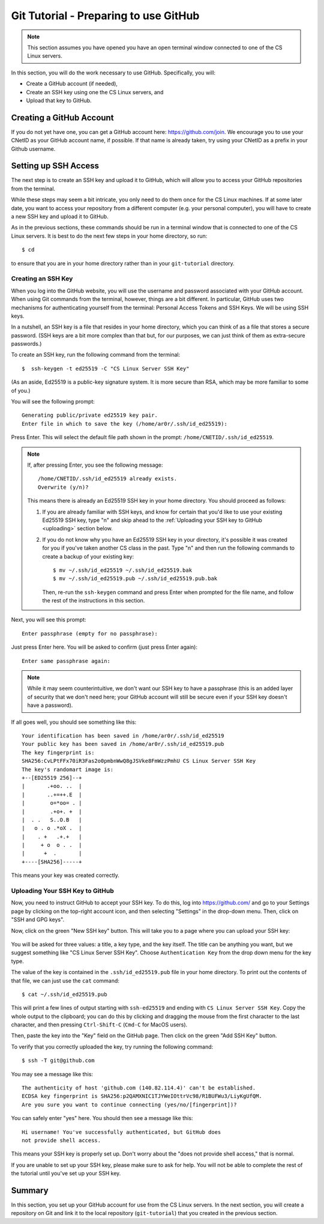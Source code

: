 .. _tutorial-git-prepare-github:

Git Tutorial - Preparing to use GitHub
======================================

.. note::
   
    This section assumes you have opened you have an open terminal window connected to one of the CS Linux servers.


In this section, you will do the work necessary to use GitHub.  Specifically, you will:

- Create a GitHub account (if needed),
- Create an SSH key using one the CS Linux servers, and
- Upload that key to GitHub.


Creating a GitHub Account
-------------------------

If you do not yet have one, you can get a GitHub account here:
https://github.com/join.  We encourage you to use your CNetID as your
GitHub account name, if possible. If that name is already taken, try
using your CNetID as a prefix in your Github username.


Setting up SSH Access
---------------------

The next step is to create an SSH key and upload it to GitHub, which
will allow you to access your GitHub repositories from the terminal.

While these steps may seem a bit intricate, you only need to do them
once for the CS Linux machines.  If at some later date, you want to
access your repository from a different computer (e.g. your personal
computer), you will have to create a new SSH key and upload it to
GitHub.

As in the previous sections, these commands should be run in a
terminal window that is connected to one of the CS Linux servers.  It
is best to do the next few steps in your home directory, so run::

  $ cd

to ensure that you are in your home directory rather than in your
``git-tutorial`` directory.

Creating an SSH Key
~~~~~~~~~~~~~~~~~~~

When you log into the GitHub website, you will use the username and
password associated with your GitHub account.  When using
Git commands from the terminal, however, things are a bit different.
In particular, GitHub uses two mechanisms for authenticating yourself
from the terminal: Personal Access Tokens and SSH Keys. We will
be using SSH keys.

In a nutshell, an SSH key is a file that resides in your home directory,
which you can think of as a file that stores a secure password.
(SSH keys are a bit more complex than that but, for our purposes,
we can just think of them as extra-secure passwords.)

To create an SSH key, run the following command from the terminal::

    $  ssh-keygen -t ed25519 -C "CS Linux Server SSH Key"

(As an aside, Ed25519 is a public-key signature system.  It is more
secure than RSA, which may be more familiar to some of you.)

You will see the following prompt::

    Generating public/private ed25519 key pair.
    Enter file in which to save the key (/home/ar0r/.ssh/id_ed25519):

Press Enter. This will select the default file path shown in the prompt: ``/home/CNETID/.ssh/id_ed25519``.

.. note::

   If, after pressing Enter, you see the following message::

        /home/CNETID/.ssh/id_ed25519 already exists.
        Overwrite (y/n)?

   This means there is already an Ed25519 SSH key in your home directory.
   You should proceed as follows:

   1. If you are already familiar with SSH keys, and know for certain
      that you'd like to use your existing Ed25519 SSH key, type "n" and
      skip ahead to the :ref:`Uploading your SSH key to GitHub <uploading>` section below.
   2. If you do not know why you have an Ed25519 SSH key in your directory,
      it's possible it was created for you if you've taken another
      CS class in the past. Type "n" and then run the following commands
      to create a backup of your existing key::

            $ mv ~/.ssh/id_ed25519 ~/.ssh/id_ed25519.bak
            $ mv ~/.ssh/id_ed25519.pub ~/.ssh/id_ed25519.pub.bak

      Then, re-run the ``ssh-keygen`` command and press Enter when prompted
      for the file name, and follow the rest of the
      instructions in this section.

Next, you will see this prompt::

    Enter passphrase (empty for no passphrase):

Just press Enter here. You will be asked to confirm (just press Enter again)::

    Enter same passphrase again:

.. note::

    While it may seem counterintuitive, we don't want our SSH
    key to have a passphrase (this is an added layer of security that we don't
    need here; your GitHub account will still be secure even if your
    SSH key doesn't have a password).

If all goes well, you should see something like this::

    Your identification has been saved in /home/ar0r/.ssh/id_ed25519
    Your public key has been saved in /home/ar0r/.ssh/id_ed25519.pub
    The key fingerprint is:
    SHA256:CvLPtFFx70iR3Fas2o0pmbnWwQ8gJSVke8FmWzzPmhU CS Linux Server SSH Key
    The key's randomart image is:
    +--[ED25519 256]--+
    |       .+oo. ..  |
    |       ..+=++.E  |
    |        o=*oo= . |
    |        .+o+. +  |
    |  . .   S..O.B   |
    |   o . o .*oX .  |
    |    . +   .+.+   |
    |     + o  o . .  |
    |      +  .       |
    +----[SHA256]-----+

This means your key was created correctly.


.. _uploading:

Uploading Your SSH Key to GitHub
~~~~~~~~~~~~~~~~~~~~~~~~~~~~~~~~

Now, you need to instruct GitHub to accept your SSH key. To do this, log into https://github.com/
and go to your Settings page by clicking on the top-right account icon, and then selecting "Settings"
in the drop-down menu. Then, click on "SSH and GPG keys".

Now, click on the green "New SSH key" button. This will take you to a page where you can upload your
SSH key:

.. figure:: img/github-ssh-key.png
   :alt: "SSH keys / Add new" page on GitHub

You will be asked for three values: a title, a key type, and the key
itself. The title can be anything you want, but we suggest something
like "CS Linux Server SSH Key".  Choose ``Authentication Key`` from
the drop down menu for the key type.

The value of the key is contained in the ``.ssh/id_ed25519.pub`` file in your home directory. To print
out the contents of that file, we can just use the ``cat`` command::

    $ cat ~/.ssh/id_ed25519.pub

This will print a few lines of output starting with ``ssh-ed25519`` and
ending with ``CS Linux Server SSH Key``.  Copy the whole output
to the clipboard; you can do this by clicking and dragging the mouse
from the first character to the last character, and then pressing
``Ctrl-Shift-C`` (``Cmd-C`` for MacOS users).

Then, paste the key into the "Key" field on the GitHub page. Then click on the green "Add SSH Key"
button.

To verify that you correctly uploaded the key, try running the following command::

    $ ssh -T git@github.com

You may see a message like this::

    The authenticity of host 'github.com (140.82.114.4)' can't be established.
    ECDSA key fingerprint is SHA256:p2QAMXNIC1TJYWeIOttrVc98/R1BUFWu3/LiyKgUfQM.
    Are you sure you want to continue connecting (yes/no/[fingerprint])?

You can safely enter "yes" here. You should then see a message like this::

    Hi username! You've successfully authenticated, but GitHub does
    not provide shell access.

This means your SSH key is properly set up. Don't worry about the "does not provide shell access," that is
normal.

If you are unable to set up your SSH key, please make sure to ask for help. You will not
be able to complete the rest of the tutorial until you've set up your SSH key.



Summary
-------

In this section, you set up your GitHub account for use from the CS
Linux servers.  In the next section, you will create a repository on
Git and link it to the local repository (``git-tutorial``) that you
created in the previous section.
